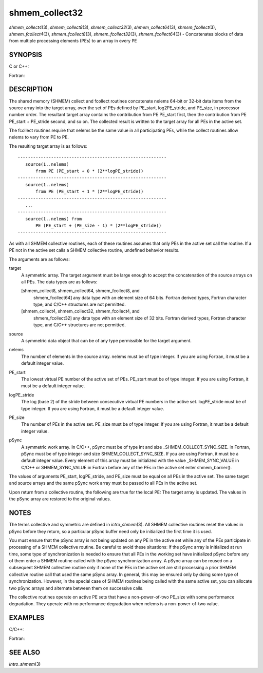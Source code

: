 shmem_collect32
~~~~~~~~~~~~~~~

*shmem_collect4*\ (3), *shmem_collect8*\ (3), *shmem_collect32*\ (3),
*shmem_collect64*\ (3), *shmem_fcollect*\ (3), *shmem_fcollect4*\ (3),
*shmem_fcollect8*\ (3), *shmem_fcollect32*\ (3), *shmem_fcollect64*\ (3)
- Concatenates blocks of data from multiple processing elements (PEs) to
an array in every PE

SYNOPSIS
========

C or C++:

.. code-block:: c++
   :linenos:

   #include <mpp/shmem.h>

   void shmem_collect32(void *target, const void *source,
     size_t nelems, int PE_start, int logPE_stride, int PE_size,
     long *pSync);

   void shmem_collect64(void *target, const void *source,
     size_t nelems, int PE_start, int logPE_stride, int PE_size,
     long *pSync);

   void shmem_fcollect32(void *target, const void *source,
     size_t nelems, int PE_start, int logPE_stride, int PE_size,
     long *pSync);

   void shmem_fcollect64(void *target, const void *source,
     size_t nelems, int PE_start, int logPE_stride, int PE_size,
     long *pSync);

Fortran:

.. code-block:: fortran
   :linenos:

   INCLUDE "mpp/shmem.fh"

   INTEGER nelems
   INTEGER PE_start, logPE_stride, PE_size
   INTEGER pSync(SHMEM_COLLECT_SYNC_SIZE)

   CALL SHMEM_COLLECT4(target, source, nelems, PE_start,
   & logPE_stride, PE_size, pSync)

   CALL SHMEM_COLLECT8(target, source, nelems, PE_start,
   & logPE_stride, PE_size, pSync)

   CALL SHMEM_FCOLLECT4(target, source, nelems, PE_start,
   & logPE_stride, PE_size, pSync)

   CALL SHMEM_FCOLLECT8(target, source, nelems, PE_start,
   & logPE_stride, PE_size, pSync)

DESCRIPTION
===========

The shared memory (SHMEM) collect and fcollect routines concatenate
nelems 64-bit or 32-bit data items from the source array into the target
array, over the set of PEs defined by PE_start, log2PE_stride, and
PE_size, in processor number order. The resultant target array contains
the contribution from PE PE_start first, then the contribution from PE
PE_start + PE_stride second, and so on. The collected result is written
to the target array for all PEs in the active set.

The fcollect routines require that nelems be the same value in all
participating PEs, while the collect routines allow nelems to vary from
PE to PE.

The resulting target array is as follows:

::

   ----------------------------------------------------------
      source(1..nelems)
          from PE (PE_start + 0 * (2**logPE_stride))
   ----------------------------------------------------------
      source(1..nelems)
          from PE (PE_start + 1 * (2**logPE_stride))
   ----------------------------------------------------------
      ...
   ----------------------------------------------------------
      source(1..nelems) from
          PE (PE_start + (PE_size - 1) * (2**logPE_stride))
   ----------------------------------------------------------

As with all SHMEM collective routines, each of these routines assumes
that only PEs in the active set call the routine. If a PE not in the
active set calls a SHMEM collective routine, undefined behavior results.

The arguments are as follows:

target
   A symmetric array. The target argument must be large enough to accept
   the concatenation of the source arrays on all PEs. The data types are
   as follows:

   [shmem_collect8, shmem_collect64, shmem_fcollect8, and
      shmem_fcollect64] any data type with an element size of 64 bits.
      Fortran derived types, Fortran character type, and C/C++
      structures are not permitted.

   [shmem_collect4, shmem_collect32, shmem_fcollect4, and
      shmem_fcollect32] any data type with an element size of 32 bits.
      Fortran derived types, Fortran character type, and C/C++
      structures are not permitted.

source
   A symmetric data object that can be of any type permissible for the
   target argument.

nelems
   The number of elements in the source array. nelems must be of type
   integer. If you are using Fortran, it must be a default integer
   value.

PE_start
   The lowest virtual PE number of the active set of PEs. PE_start must
   be of type integer. If you are using Fortran, it must be a default
   integer value.

logPE_stride
   The log (base 2) of the stride between consecutive virtual PE numbers
   in the active set. logPE_stride must be of type integer. If you are
   using Fortran, it must be a default integer value.

PE_size
   The number of PEs in the active set. PE_size must be of type integer.
   If you are using Fortran, it must be a default integer value.

pSync
   A symmetric work array. In C/C++, pSync must be of type int and size
   \_SHMEM_COLLECT_SYNC_SIZE. In Fortran, pSync must be of type integer
   and size SHMEM_COLLECT_SYNC_SIZE. If you are using Fortran, it must
   be a default integer value. Every element of this array must be
   initialized with the value \_SHMEM_SYNC_VALUE in C/C++ or
   SHMEM_SYNC_VALUE in Fortran before any of the PEs in the active set
   enter shmem_barrier().

The values of arguments PE_start, logPE_stride, and PE_size must be
equal on all PEs in the active set. The same target and source arrays
and the same pSync work array must be passed to all PEs in the active
set.

Upon return from a collective routine, the following are true for the
local PE: The target array is updated. The values in the pSync array are
restored to the original values.

NOTES
=====

The terms collective and symmetric are defined in *intro_shmem*\ (3).
All SHMEM collective routines reset the values in pSync before they
return, so a particular pSync buffer need only be initialized the first
time it is used.

You must ensure that the pSync array is not being updated on any PE in
the active set while any of the PEs participate in processing of a SHMEM
collective routine. Be careful to avoid these situations: If the pSync
array is initialized at run time, some type of synchronization is needed
to ensure that all PEs in the working set have initialized pSync before
any of them enter a SHMEM routine called with the pSync synchronization
array. A pSync array can be reused on a subsequent SHMEM collective
routine only if none of the PEs in the active set are still processing a
prior SHMEM collective routine call that used the same pSync array. In
general, this may be ensured only by doing some type of synchronization.
However, in the special case of SHMEM routines being called with the
same active set, you can allocate two pSync arrays and alternate between
them on successive calls.

The collective routines operate on active PE sets that have a
non-power-of-two PE_size with some performance degradation. They operate
with no performance degradation when nelems is a non-power-of-two value.

EXAMPLES
========

C/C++:

.. code-block:: c++
   :linenos:

   for (i=0; i < _SHMEM_COLLECT_SYNC_SIZE; i++) {
     pSync[i] = _SHMEM_SYNC_VALUE;
   }
   shmem_barrier_all(); /* Wait for all PEs to initialize pSync */
   shmem_collect32(target, source, 64, pe_start, logPE_stride,
      pe_size, pSync);

Fortran:

.. code-block:: fortran
   :linenos:

   INTEGER PSYNC(SHMEM_COLLECT_SYNC_SIZE)
   DATA PSYNC /SHMEM_COLLECT_SYNC_SIZE*SHMEM_SYNC_VALUE/

   CALL SHMEM_COLLECT4(TARGET, SOURCE, 64, PE_START,
   & LOGPE_STRIDE, PE_SIZE, PSYNC)

SEE ALSO
========

*intro_shmem*\ (3)
